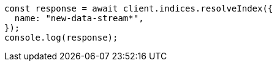 // This file is autogenerated, DO NOT EDIT
// Use `node scripts/generate-docs-examples.js` to generate the docs examples

[source, js]
----
const response = await client.indices.resolveIndex({
  name: "new-data-stream*",
});
console.log(response);
----
